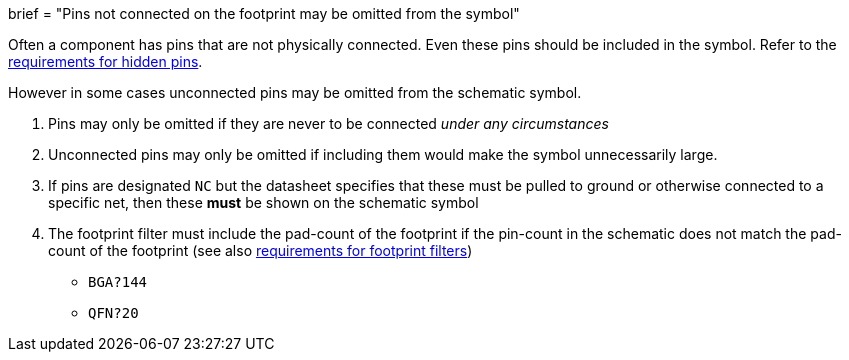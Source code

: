 +++
brief = "Pins not connected on the footprint may be omitted from the symbol"
+++

Often a component has pins that are not physically connected.
Even these pins should be included in the symbol. Refer to the link:/libraries/klc/S4.6[requirements for hidden pins].

However in some cases unconnected pins may be omitted from the schematic symbol.

. Pins may only be omitted if they are never to be connected _under any circumstances_
. Unconnected pins may only be omitted if including them would make the symbol unnecessarily large.
. If pins are designated `NC` but the datasheet specifies that these must be pulled to ground or otherwise connected to a specific net, then these **must** be shown on the schematic symbol
. The footprint filter must include the pad-count of the footprint if the pin-count in the schematic does not match the pad-count of the footprint (see also link:/libraries/klc/S5.2[requirements for footprint filters])
* `BGA?144`
* `QFN?20`
